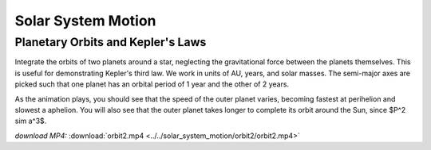 Solar System Motion
===================

Planetary Orbits and Kepler's Laws
----------------------------------

.. video:: ../../solar_system_motion/orbit2/orbit2.mp4

Integrate the orbits of two planets around a star, neglecting the
gravitational force between the planets themselves. This is useful for
demonstrating Kepler's third law. We work in units of AU, years, and
solar masses. The semi-major axes are picked such that one planet has
an orbital period of 1 year and the other of 2 years.

As the animation plays, you should see that the speed of the outer
planet varies, becoming fastest at perihelion and slowest a
aphelion. You will also see that the outer planet takes longer to
complete its orbit around the Sun, since $P^2 \sim a^3$.

*download MP4:* :download:`orbit2.mp4 <../../solar_system_motion/orbit2/orbit2.mp4>`

